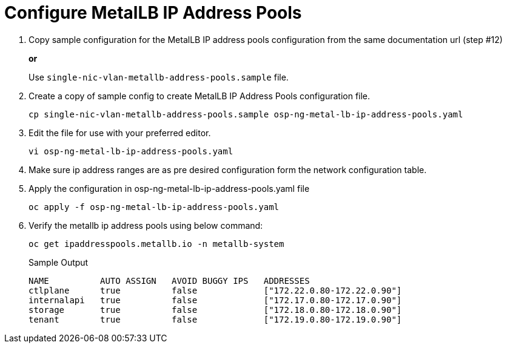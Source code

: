 = Configure MetalLB IP Address Pools

. Copy sample configuration for the MetalLB IP address pools configuration from the same documentation url (step #12)
+
*or*
+
Use `single-nic-vlan-metallb-address-pools.sample` file.

. Create a copy of sample config to create MetalLB IP Address Pools configuration file.
+
[source,bash]
----
cp single-nic-vlan-metallb-address-pools.sample osp-ng-metal-lb-ip-address-pools.yaml
----

. Edit the file for use with your preferred editor. 
+
[source,bash]
----
vi osp-ng-metal-lb-ip-address-pools.yaml
----

. Make sure ip address ranges are as pre desired configuration form the network configuration table.
. Apply the configuration in osp-ng-metal-lb-ip-address-pools.yaml file
+
[source,bash,role=execute]
----
oc apply -f osp-ng-metal-lb-ip-address-pools.yaml
----

. Verify the metallb ip address pools using below command:
+
[source,bash,role=execute]
----
oc get ipaddresspools.metallb.io -n metallb-system 
----
+
.Sample Output
----
NAME          AUTO ASSIGN   AVOID BUGGY IPS   ADDRESSES
ctlplane      true          false             ["172.22.0.80-172.22.0.90"]
internalapi   true          false             ["172.17.0.80-172.17.0.90"]
storage       true          false             ["172.18.0.80-172.18.0.90"]
tenant        true          false             ["172.19.0.80-172.19.0.90"]
----
